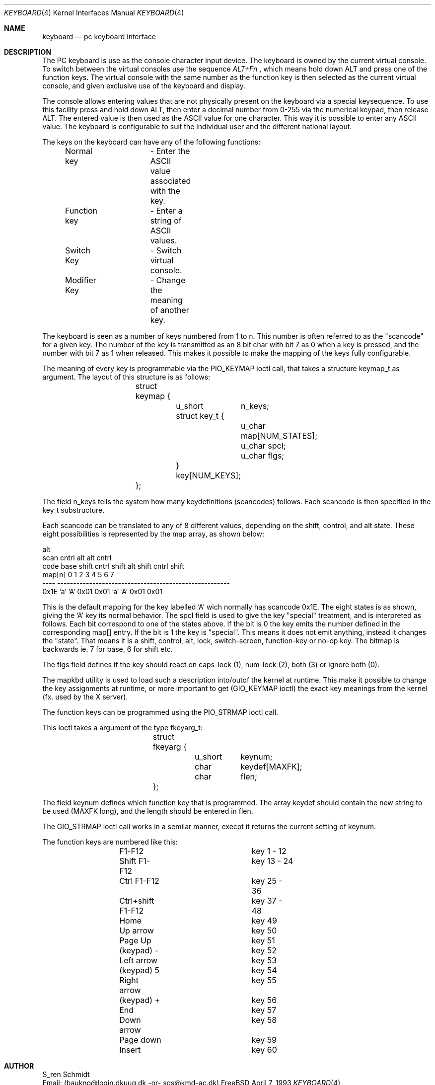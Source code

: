 .Dd April 7, 1993
.Dt KEYBOARD 4
.Os FreeBSD
.Sh NAME
.Nm keyboard
.Nd pc keyboard interface
.Sh DESCRIPTION

The PC keyboard is use as the console character input device. The keyboard
is owned by the current virtual console.
To switch between the virtual consoles use the sequence 
.Ar ALT+Fn
, which means hold down ALT and press one of the function keys. The 
virtual console with the same number as the function key is then
selected as the current virtual console, and given exclusive use of
the keyboard and display.

The console allows entering values that are not physically
present on the keyboard via a special keysequence.
To use this facility press and hold down ALT,
then enter a decimal number from 0-255 via the numerical keypad, then
release ALT. The entered value is then used as the ASCII value for one
character. This way it is possible to enter any ASCII value.
The keyboard is configurable to suit the individual user and the different
national layout.

The keys on the keyboard can have any of the following functions:

	Normal key	- Enter the ASCII value associated with the key.

	Function key	- Enter a string of ASCII values.

	Switch Key	- Switch virtual console.

	Modifier Key	- Change the meaning of another key.


The keyboard is seen as a number of keys numbered from 1 to n. This 
number is often referred to as the "scancode" for a given key. The number
of the key is transmitted as an 8 bit char with bit 7 as 0 when a key is 
pressed, and the number with bit 7 as 1 when released. This makes it 
possible to make the mapping of the keys fully configurable.

The meaning of every key is programmable via the PIO_KEYMAP ioctl call, that
takes a structure keymap_t as argument. The layout of this structure is as
follows:
.Pp
.Bd -literal -offset indent
		struct keymap {
			u_short	n_keys;
			struct key_t {
				u_char map[NUM_STATES];
				u_char spcl;
				u_char flgs;
			} key[NUM_KEYS];
		};
.Ed
.Pp
The field n_keys tells the system how many keydefinitions (scancodes)
follows. Each scancode is then specified in the key_t substructure.

Each scancode can be translated to any of 8 different values, depending
on the shift, control, and alt state. These eight possibilities is 
represented by the map array, as shown below:

                                                            alt
 scan                          cntrl          alt    alt   cntrl
 code     base   shift  cntrl  shift   alt   shift  cntrl  shift
 map[n]      0       1      2      3     4       5      6      7
 ----     ------------------------------------------------------
 0x1E      'a'     'A'   0x01   0x01    'a'    'A'   0x01   0x01

This is the default mapping for the key labelled 'A' wich normally has 
scancode 0x1E. The eight states is as shown, giving the 'A' key its 
normal behavior. 
The spcl field is used to give the key "special" treatment, and is
interpreted as follows. 
Each bit correspond to one of the states above. If the bit is 0 the 
key emits the number defined in the corresponding map[] entry. 
If the bit is 1 the key is "special". This means it does not emit 
anything, instead it changes the "state". That means it is a shift, 
control, alt, lock, switch-screen, function-key or no-op key. 
The bitmap is backwards ie. 7 for base, 6 for shift etc.

The flgs field defines if the key should react on caps-lock (1),
num-lock (2), both (3) or ignore both (0). 

The mapkbd utility is used to load such a description into/outof
the kernel at runtime. This make it possible to change the key
assignments at runtime, or more important to get (GIO_KEYMAP ioctl)
the exact key meanings from the kernel (fx. used by the X server).

The function keys can be programmed using the PIO_STRMAP ioctl call.

This ioctl takes a argument of the type fkeyarg_t:
.Bd -literal -offset indent
		struct fkeyarg {
			u_short	keynum;
			char	keydef[MAXFK];
			char	flen;
		};
.Ed
.Pp
The field keynum defines which function key that is programmed.
The array keydef should contain the new string to be used (MAXFK long),
and the length should be entered in flen.

The GIO_STRMAP ioctl call works in a semilar manner, execpt it returns
the current setting of keynum.

The function keys are numbered like this:
.Bd -literal -offset indent
	F1-F12 			key 1 - 12
	Shift F1-F12		key 13 - 24
	Ctrl F1-F12		key 25 - 36
	Ctrl+shift F1-F12	key 37 - 48
	
	Home			key 49
	Up arrow		key 50
	Page Up			key 51
	(keypad) -		key 52
	Left arrow		key 53
	(keypad) 5		key 54
	Right arrow		key 55
	(keypad) +		key 56
	End			key 57
	Down arrow		key 58
	Page down		key 59
	Insert 			key 60
.Ed
.Pp
.Sh AUTHOR
 S_ren Schmidt 
 Email: (baukno@login.dkuug.dk -or- sos@kmd-ac.dk)
